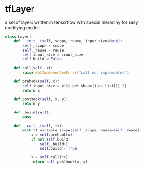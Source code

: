 * tfLayer
  a set of layers written in tensorflow with special hierarchy for easy modifying model.

#+BEGIN_SRC python
class Layer:
    def __init__(self, scope, reuse, input_size=None):
        self._scope = scope
        self._reuse = reuse
        self.input_size = input_size
        self.build = False

    def call(self, x):
        raise NotImplementedError("call not implemented")

    def prehook(self, x):
        self.input_size = x[0].get_shape().as_list()[-1]
        return x

    def posthook(self, x, y):
        return y

    def _build(self):
        pass

    def __call__(self, *x):
        with tf.variable_scope(self._scope, reuse=self._reuse):
            x = self.prehook(x)
            if not self.build:
                self._build()
                self.build = True

            y = self.call(*x)
            return self.posthook(x, y)

#+END_SRC
